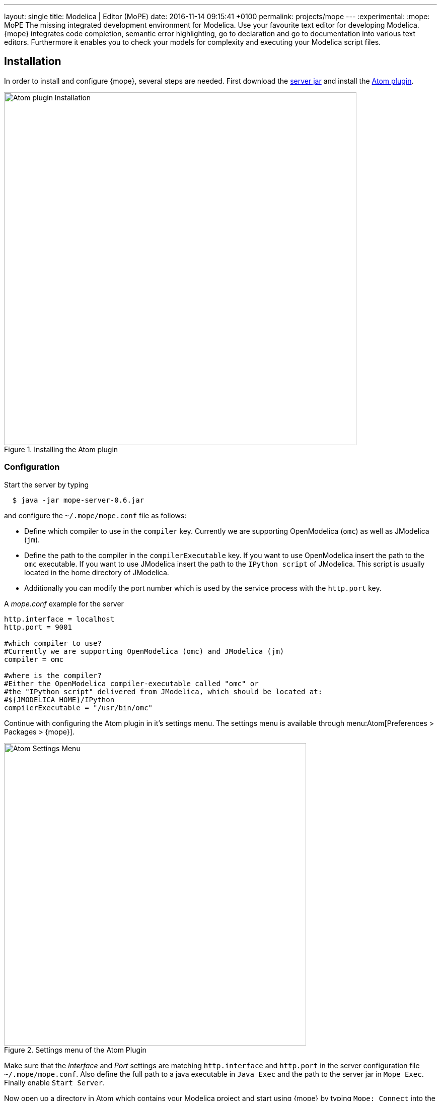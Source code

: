 ---
layout: single
title: Modelica | Editor (MoPE)
date:   2016-11-14 09:15:41 +0100
permalink: projects/mope
---
:experimental:
:mope: MoPE
The missing integrated development environment for Modelica. Use your favourite
text editor for developing Modelica. {mope} integrates code completion, semantic
error highlighting, go to declaration and go to documentation into various
text editors. Furthermore it enables you to check your models for complexity and
executing your Modelica script files.

////
== Features
=== Code Completion
{mope} enables code completion through the
https://github.com/atom/autocomplete-plus[autocomplete+] package.
This package enables auto completion on the fly while typing or by pressing
kbd:[Ctrl + Space].

=== Go to Declaration
You can go to a declaration of a model by holding down kbd:[Ctrl] when
clicking on the model.

=== Go to Documentation
////

== Installation
In order to install and configure {mope}, several steps are needed.
First download the
https://github.com/THM-MoTE/mope-server/releases/download/v0.6/mope-server-0.6.jar[server jar]
and install the https://atom.io/packages/mope[Atom plugin].

.Installing the Atom plugin
image::mope/atom-plugin.png[Atom plugin Installation, 700]

=== Configuration
Start the server by typing
[source]
----
  $ java -jar mope-server-0.6.jar
----

and configure the `~/.mope/mope.conf` file as follows:

* Define which compiler to use in the `compiler` key. Currently we are supporting
  OpenModelica (`omc`) as well as JModelica (`jm`).
* Define the path to the compiler in the `compilerExecutable` key. If you want to
  use OpenModelica insert the path to the `omc` executable. If you want to use
  JModelica insert the path to the `IPython script` of JModelica. This script is
  usually located in the home directory of JModelica.
* Additionally you can modify the port number which is used by the service process
  with the `http.port` key.

[source]
.A _mope.conf_ example for the server
----
http.interface = localhost
http.port = 9001

#which compiler to use?
#Currently we are supporting OpenModelica (omc) and JModelica (jm)
compiler = omc

#where is the compiler?
#Either the OpenModelica compiler-executable called "omc" or
#the "IPython script" delivered from JModelica, which should be located at:
#${JMODELICA_HOME}/IPython
compilerExecutable = "/usr/bin/omc"
----

Continue with configuring the Atom plugin in it's settings menu.
The settings menu is available through menu:Atom[Preferences > Packages > {mope}].

.Settings menu of the Atom Plugin
image::mope/settings-menu.png[Atom Settings Menu, 600]

Make sure that the __Interface__ and __Port__ settings are matching `http.interface` and `http.port`
in the server configuration file `~/.mope/mope.conf`. Also define the full path to a
java executable in `Java Exec` and the path to the server jar in `Mope Exec`.
Finally enable `Start Server`.

Now open up a directory in Atom which contains your Modelica project and start
using {mope} by typing `Mope: Connect` into the Command Palette.

.Connecting Atom to the server
image::mope/connect-cmd.png[Atom Mope: Connect, 700]
